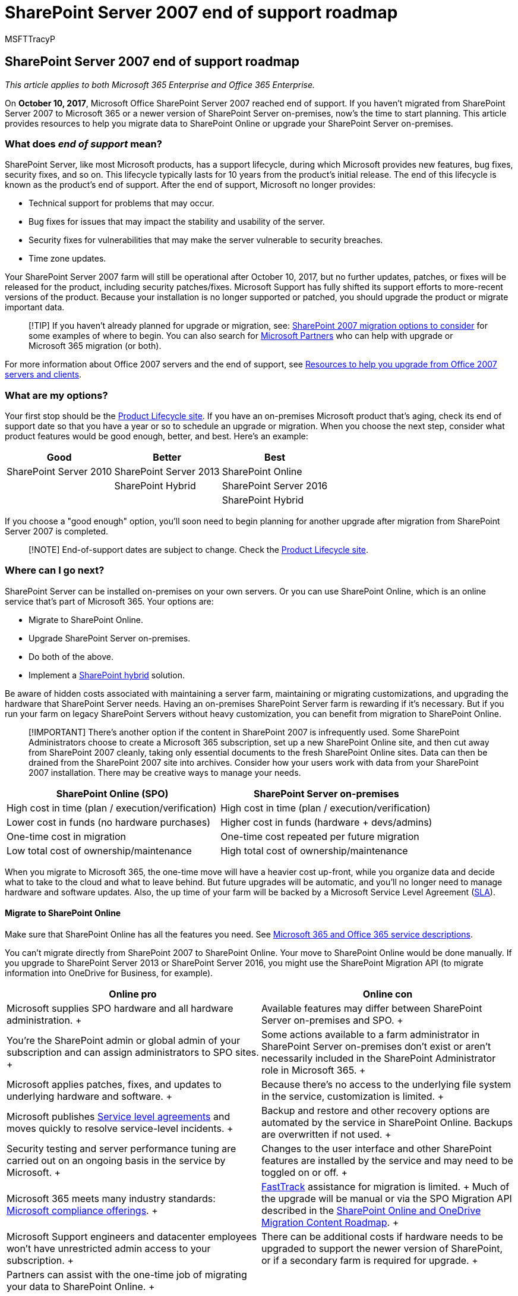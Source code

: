 = SharePoint Server 2007 end of support roadmap
:audience: ITPro
:author: MSFTTracyP
:description: Support for SharePoint Server 2007 ended in October 2017. In this article, learn about your upgrade, migration, and support options.
:f1.keywords: ["CSH"]
:manager: scotv
:ms.assetid: ba124775-d5c0-4d68-b88d-8458ad4c3717
:ms.author: tracyp
:ms.collection: ["Ent_O365", "SPO_Content"]
:ms.custom: ["vsemail", "MS_WSS_DirectoryManagement", "MS_WSS_ConfigEmail", "globalemailconfig", "configssc", "AppDefToBDC", "seo-marvel-apr2020"]
:ms.date: 01/28/2019
:ms.localizationpriority: medium
:ms.service: microsoft-365-enterprise
:ms.topic: conceptual
:search.appverid: ["MET150", "OFU120", "SPS150", "OSU140", "WSU120", "OSR120", "SPO160", "PJW120", "SPB160", "OSI150", "OSI160", "BSA160", "OSU160"]

== SharePoint Server 2007 end of support roadmap

_This article applies to both Microsoft 365 Enterprise and Office 365 Enterprise._

On *October 10, 2017*, Microsoft Office SharePoint Server 2007 reached end of support.
If you haven't migrated from SharePoint Server 2007 to Microsoft 365 or a newer version of SharePoint Server on-premises, now's the time to start planning.
This article provides resources to help you migrate data to SharePoint Online or upgrade your SharePoint Server on-premises.

=== What does _end of support_ mean?

SharePoint Server, like most Microsoft products, has a support lifecycle, during which Microsoft provides new features, bug fixes, security fixes, and so on.
This lifecycle typically lasts for 10 years from the product's initial release.
The end of this lifecycle is known as the product's end of support.
After the end of support, Microsoft no longer provides:

* Technical support for problems that may occur.
* Bug fixes for issues that may impact the stability and usability of the server.
* Security fixes for vulnerabilities that may make the server vulnerable to security breaches.
* Time zone updates.

Your SharePoint Server 2007 farm will still be operational after October 10, 2017, but no further updates, patches, or fixes will be released for the product, including security patches/fixes.
Microsoft Support has fully shifted its support efforts to more-recent versions of the product.
Because your installation is no longer supported or patched, you should upgrade the product or migrate important data.

____
[!TIP] If you haven't already planned for upgrade or migration, see: xref:sharepoint-2007-migration-options.adoc[SharePoint 2007 migration options to consider] for some examples of where to begin.
You can also search for https://go.microsoft.com/fwlink/?linkid=841249[Microsoft Partners] who can help with upgrade or Microsoft 365 migration (or both).
____

For more information about Office 2007 servers and the end of support, see xref:upgrade-from-office-2007-servers-and-products.adoc[Resources to help you upgrade from Office 2007 servers and clients].

=== What are my options?

Your first stop should be the link:/lifecycle/products/?alpha=Microsoft+Office+SharePoint+Server+2007[Product Lifecycle site].
If you have an on-premises Microsoft product that's aging, check its end of support date so that you have a year or so to schedule an upgrade or migration.
When you choose the next step, consider what product features would be good enough, better, and best.
Here's an example:

|===
| *Good* | *Better* | *Best*

| SharePoint Server 2010  +
| SharePoint Server 2013  +
| SharePoint Online  +

|
| SharePoint Hybrid  +
| SharePoint Server 2016  +

|
|
| SharePoint Hybrid  +
|===

If you choose a "good enough" option, you'll soon need to begin planning for another upgrade after migration from SharePoint Server 2007 is completed.

____
[!NOTE]  End-of-support dates are subject to change.
Check the https://support.microsoft.com/lifecycle[Product Lifecycle site].
____

=== Where can I go next?

SharePoint Server can be installed on-premises on your own servers.
Or you can use SharePoint Online, which is an online service that's part of Microsoft 365.
Your options are:

* Migrate to SharePoint Online.
* Upgrade SharePoint Server on-premises.
* Do both of the above.
* Implement a https://support.office.com/article/4c89a95a-a58c-4fc1-974a-389d4f195383.aspx[SharePoint hybrid] solution.

Be aware of hidden costs associated with maintaining a server farm, maintaining or migrating customizations, and upgrading the hardware that SharePoint Server needs.
Having an on-premises SharePoint Server farm is rewarding if it's necessary.
But if you run your farm on legacy SharePoint Servers without heavy customization, you can benefit from migration to SharePoint Online.

____
[!IMPORTANT] There's another option if the content in SharePoint 2007 is infrequently used.
Some SharePoint Administrators choose to create a Microsoft 365 subscription, set up a new SharePoint Online site, and then cut away from SharePoint 2007 cleanly, taking only essential documents to the fresh SharePoint Online sites.
Data can then be drained from the SharePoint 2007 site into archives.
Consider how your users work with data from your SharePoint 2007 installation.
There may be creative ways to manage your needs.
____

|===
| *SharePoint Online (SPO)* | *SharePoint Server on-premises*

| High cost in time (plan / execution/verification)  +
| High cost in time (plan / execution/verification)  +

| Lower cost in funds (no hardware purchases)  +
| Higher cost in funds (hardware + devs/admins)  +

| One-time cost in migration  +
| One-time cost repeated per future migration  +

| Low total cost of ownership/maintenance  +
| High total cost of ownership/maintenance  +
|===

When you migrate to Microsoft 365, the one-time move will have a heavier cost up-front, while you organize data and decide what to take to the cloud and what to leave behind.
But future upgrades will be automatic, and you'll no longer need to manage hardware and software updates.
Also, the up time of your farm will be backed by a Microsoft Service Level Agreement (link:/office365/servicedescriptions/office-365-platform-service-description/service-level-agreement[SLA]).

==== Migrate to SharePoint Online

Make sure that SharePoint Online has all the features you need.
See link:/office365/servicedescriptions/office-365-service-descriptions-technet-library[Microsoft 365 and Office 365 service descriptions].

You can't migrate directly from SharePoint 2007 to SharePoint Online.
Your move to SharePoint Online would be done manually.
If you upgrade to SharePoint Server 2013 or SharePoint Server 2016, you might use the SharePoint Migration API (to migrate information into OneDrive for Business, for example).

|===
| *Online pro* | *Online con*

| Microsoft supplies SPO hardware and all hardware administration.
+
| Available features may differ between SharePoint Server on-premises and SPO.
+

| You're the SharePoint admin or global admin of your subscription and can assign administrators to SPO sites.
+
| Some actions available to a farm administrator in SharePoint Server on-premises don't exist or aren't necessarily included in the SharePoint Administrator role in Microsoft 365.
+

| Microsoft applies patches, fixes, and updates to underlying hardware and software.
+
| Because there's no access to the underlying file system in the service, customization is limited.
+

| Microsoft publishes link:/office365/servicedescriptions/office-365-platform-service-description/service-level-agreement[Service level agreements] and moves quickly to resolve service-level incidents.
+
| Backup and restore and other recovery options are automated by the service in SharePoint Online.
Backups are overwritten if not used.
+

| Security testing and server performance tuning are carried out on an ongoing basis in the service by Microsoft.
+
| Changes to the user interface and other SharePoint features are installed by the service and may need to be toggled on or off.
+

| Microsoft 365 meets many industry standards: link:/compliance/regulatory/offering-home[Microsoft compliance offerings].
+
| https://www.microsoft.com/fasttrack/microsoft-365[FastTrack] assistance for migration is limited.
+ Much of the upgrade will be manual or via the SPO Migration API described in the link:/sharepointmigration/upload-on-premises-content-to-sharepoint-online-using-powershell-cmdlets[SharePoint Online and OneDrive Migration Content Roadmap].
+

| Microsoft Support engineers and datacenter employees won't have unrestricted admin access to your subscription.
+
| There can be additional costs if hardware needs to be upgraded to support the newer version of SharePoint, or if a secondary farm is required for upgrade.
+

| Partners can assist with the one-time job of migrating your data to SharePoint Online.
+
|

| Online products are updated automatically.
Although features may deprecate, there's no true end of support.
+
|
|===

If you've decided to create a new Microsoft 365 site and will manually migrate data to it as is needed, check your https://www.microsoft.com/microsoft-365/[Microsoft 365 options].

==== Upgrade SharePoint Server on-premises

There's no way to skip versions in SharePoint Upgrades.
Upgrades go serially:

* SharePoint 2007 > SharePoint Server 2010 > SharePoint Server 2013 > SharePoint Server 2016

To go from SharePoint 2007 to SharePoint Server 2016 means a significant investment of time and will involve costs in hardware (SQL servers must also be upgraded), software, and administration.
Customizations will need to be upgraded or abandoned.

____
[!NOTE] It's possible to maintain your end-of-life SharePoint 2007 farm, install a SharePoint Server 2016 farm on new hardware (so the separate farms run side-by-side), and then plan and execute a manual migration of content (for downloading and re-uploading content, for example).
But beware of some of the pitfalls of manual moves, such as moves of documents replacing the last-modified account with the alias of the account doing the manual move.
Also consider the work that must be done ahead of time, such as recreating sites, subsites, permissions, and list structures.
Consider in advance what data you can move into storage or delete to reduce the impact of migration.
____

It's important to clean up your environment before you upgrade.
Be certain your existing farm is functional before you upgrade, and certainly before you decommission!

Remember to review the _supported and unsupported upgrade paths_:

* link:/previous-versions/office/sharepoint-2007-products-and-technologies/cc262747(v=office.12)[SharePoint Server 2007]
* link:/previous-versions/office/sharepoint-2007-products-and-technologies/cc262747(v=office.12)[SharePoint Server 2010]
* link:/SharePoint/upgrade-and-update/review-supported-editions-and-products-for-upgrading-to-sharepoint-2013[SharePoint Server 2013]

If you have customizations, it's critical to have a plan for each step in the migration path:

* link:/previous-versions/office/sharepoint-2007-products-and-technologies/cc263203(v=office.12)[SharePoint 2007]
* link:/previous-versions/office/sharepoint-server-2010/cc263203(v=office.14)[SharePoint Server 2010]
* link:/SharePoint/upgrade-and-update/create-a-communication-plan-for-the-upgrade-to-sharepoint-2013[SharePoint Server 2013]

|===
| *On-premises pro* | *On-premises con*

| Full control of all aspects of your SharePoint Farm, from the server hardware up.
+
| All breaks and fixes are the responsibility of your company (you can engage paid Microsoft Support if your product is not past end of support).
+

| Full feature set of SharePoint Server on-premises with the option to connect your on-premises farm to a SharePoint Online subscription via hybrid.
+
| Upgrade, patches, security fixes, and all maintenance of SharePoint Server managed on-premises.
+

| Full access for greater customization.
+
| link:/compliance/regulatory/offering-home[Microsoft compliance offerings] must be manually configured on-premises.
+

| Security testing, and server performance tuning is carried out on your premises (under your control).
+
| Microsoft 365 may make features available to SharePoint Online that don't interoperate with SharePoint Server on-premises.
+

| Partners can assist with migrating data to the next version of SharePoint Server (and beyond).
+
| Your SharePoint Server sites won't automatically use link:/SharePoint/security-for-sharepoint-server/enable-tls-1-1-and-tls-1-2-support-in-sharepoint-server-2016[SSL/TLS] certificates as is seen in SharePoint Online.
+

| Full control of naming conventions, back up and restore, and other recovery options in SharePoint Server on-premises.
+
| SharePoint Server on-premises is sensitive to product lifecycles.
+
|===

==== Upgrade resources

Make sure your environment meets hardware and software requirements, and then follow supported upgrade methods.

* *Hardware/software requirements for*:
+
[cols=4*]
|===
| link:/previous-versions/office/sharepoint-server-2010/cc262485(v=office.14)[SharePoint Server 2010]
| link:/previous-versions/office/sharepoint-server-2010/cc262485(v=office.14)[SharePoint Server 2010]
| link:/sharepoint/install/hardware-software-requirements-2013[SharePoint Server 2013]
| link:/SharePoint/install/hardware-and-software-requirements[SharePoint Server 2016]
|===

* *Software boundaries and limits for*:
+
[cols=4*]
|===
| link:/previous-versions/office/sharepoint-2007-products-and-technologies/cc262787(v=office.12)[SharePoint Server 2007]
| link:/previous-versions/office/sharepoint-server-2010/cc262787(v=office.14)[SharePoint Server 2010]
| link:/SharePoint/install/software-boundaries-and-limits[SharePoint Server 2013]
| link:/sharepoint/install/software-boundaries-limits-2019[SharePoint Server 2016]
|===

* *The upgrade process overview for*:
+
[cols=4*]
|===
| link:/previous-versions/office/sharepoint-2007-products-and-technologies/cc303420(v=office.12)[SharePoint Server 2007]
| link:/previous-versions/office/sharepoint-server-2010/cc303420(v=office.14)[SharePoint Server 2010]
| link:/SharePoint/upgrade-and-update/upgrade-to-sharepoint-server-2016[SharePoint Server 2013]
| link:/SharePoint/upgrade-and-update/upgrade-to-sharepoint-server-2016[SharePoint Server 2016]
|===

==== Create a SharePoint hybrid solution between SharePoint Online and on-premises

If the answer to your migration needs is somewhere between the self-control offered by on-premises and the lower cost of ownership offered by SharePoint Online, you can connect SharePoint Server 2013 or 2016 farms to SharePoint Online through hybrids.
https://support.office.com/article/4c89a95a-a58c-4fc1-974a-389d4f195383.aspx[Learn about SharePoint hybrid solutions].

If you decide that a hybrid SharePoint Server farm will benefit your business, familiarize yourself with the existing types of hybrids and how to configure the connection between your on-premises SharePoint farm and your Microsoft 365 subscription.

|===
| Option | Description

| link:/compliance/regulatory/offering-home[Microsoft compliance offerings]  +
| https://www.microsoft.com/fasttrack/microsoft-365[FastTrack] assistance for migration is limited.
+ Much of the upgrade will be manual, or via the SPO Migration API described in the link:/sharepointmigration/upload-on-premises-content-to-sharepoint-online-using-powershell-cmdlets[SharePoint Online and OneDrive Migration Content Roadmap].
+

| Microsoft Support engineers and data center employees don't have unrestricted admin access to your subscription.
+
| There can be additional costs if hardware infrastructure needs to be upgraded to support the newer version of SharePoint, or if a secondary farm is required for upgrade.
+

| Partners can assist with the one-time job of migrating your data to SharePoint Online.
+
|

| Online products are updated automatically across the service.
Though features may deprecate, there's no true end of support.
+
|
|===

If you've decided to create a new Microsoft 365 site and will manually migrate data to it as is needed, check your https://www.microsoft.com/microsoft-365/[Microsoft 365 options].

==== Upgrade SharePoint Server on-premises

There's no way to skip versions in SharePoint Upgrades.
Upgrades go serially:

* SharePoint 2007 > SharePoint Server 2010 > SharePoint Server 2013 > SharePoint Server 2016

To go from SharePoint 2007 to SharePoint Server 2016 will mean a significant investment of time and will involve costs for hardware (SQL servers must also be upgraded), software, and administration.
Customizations will need to be upgraded or abandoned.

____
[!NOTE] It's possible to maintain your end-of-life SharePoint 2007 farm, install a SharePoint Server 2016 farm on new hardware (so the separate farms run side-by-side), and then plan and execute a manual migration of content (for downloading and re-uploading content, for example).
But beware of potential pitfalls of manual moves, such as moves of documents replacing the last-modified account with the alias of the account doing the manual move, and the work that must be done ahead of time, such as recreating sites, subsites, permissions and list structures.
Consider what data you can move into storage or delete to reduce the impact of migration.
____

Clean your environment prior to upgrade.
Be certain your existing farm is functional before you upgrade and certainly before you decommission!

Remember to review the _supported and unsupported upgrade paths_:

* link:/previous-versions/office/sharepoint-2007-products-and-technologies/cc262747(v=office.12)[SharePoint Server 2007]
* link:/previous-versions/office/sharepoint-2007-products-and-technologies/cc262747(v=office.12)[SharePoint Server 2010]
* link:/SharePoint/upgrade-and-update/review-supported-editions-and-products-for-upgrading-to-sharepoint-2013[SharePoint Server 2013]

If you have _customizations_, it's critical you have a plan your upgrade for each step in the migration path:

* link:/previous-versions/office/sharepoint-2007-products-and-technologies/cc263203(v=office.12)[SharePoint 2007]
* link:/previous-versions/office/sharepoint-server-2010/cc263203(v=office.14)[SharePoint Server 2010]
* link:/SharePoint/upgrade-and-update/create-a-communication-plan-for-the-upgrade-to-sharepoint-2013[SharePoint Server 2013]

|===
| *On-premises Pro* | *On-premises Con*

| Full control of all aspects of your SharePoint Farm, from the server hardware up.
+
| All breaks and fixes are the responsibility of your company.
(You can engage paid Microsoft Support if your product isn't past end of support.)  +

| Full feature set of SharePoint Server on-premises with the option to connect your on-premises farm to a SharePoint Online subscription via hybrid.
+
| Upgrade, patches, security fixes, and all maintenance of SharePoint Server managed on-premises.
+

| Full access for greater customization.
+
| link:/compliance/regulatory/offering-home[Microsoft compliance offerings] must be manually configured on-premises.
+

| Security testing and server performance tuning are carried out on your premises under your control.
+
| Microsoft 365 may make features available to SharePoint Online that don't interoperate with SharePoint Server on-premises  +

| Partners can help migrate data to the next version of SharePoint Server (and beyond).
+
| Your SharePoint Server sites will not automatically use link:/SharePoint/security-for-sharepoint-server/enable-tls-1-1-and-tls-1-2-support-in-sharepoint-server-2016[SSL/TLS] certificates as is seen in SharePoint Online.
+

| Full control of naming conventions, back up and restore, and other recovery options in SharePoint Server on-premises.
+
| SharePoint Server on-premises is sensitive to product lifecycles.
+
|===

==== Upgrade resources

Make sure that your environment meets hardware and software requirements.
Then follow the supported upgrade methods.

* *Hardware/software requirements for:*
+
[cols=4*]
|===
| link:/previous-versions/office/sharepoint-server-2010/cc262485(v=office.14)[SharePoint Server 2010]
| link:/previous-versions/office/sharepoint-server-2010/cc262485(v=office.14)[SharePoint Server 2010]
| link:/sharepoint/install/hardware-software-requirements-2013[SharePoint Server 2013]
| link:/SharePoint/install/hardware-and-software-requirements[SharePoint Server 2016]
|===

* *Software boundaries and limits for:*
+
[cols=4*]
|===
| link:/previous-versions/office/sharepoint-2007-products-and-technologies/cc262787(v=office.12)[SharePoint Server 2007]
| link:/previous-versions/office/sharepoint-server-2010/cc262787(v=office.14)[SharePoint Server 2010]
| link:/SharePoint/install/software-boundaries-and-limits[SharePoint Server 2013]
| link:/sharepoint/install/software-boundaries-limits-2019[SharePoint Server 2016]
|===

* *The upgrade process overview for:*
+
[cols=4*]
|===
| link:/previous-versions/office/sharepoint-2007-products-and-technologies/cc303420(v=office.12)[SharePoint Server 2007]
| link:/previous-versions/office/sharepoint-server-2010/cc303420(v=office.14)[SharePoint Server 2010]
| link:/SharePoint/upgrade-and-update/upgrade-to-sharepoint-server-2016[SharePoint Server 2013]
| link:/SharePoint/upgrade-and-update/upgrade-to-sharepoint-server-2016[SharePoint Server 2016]
|===

==== Create a SharePoint hybrid solution between SharePoint Online and on-premises

If the answer to your migration needs is somewhere between the self-control offered by on-premises and the lower cost of ownership offered by SharePoint Online, you can connect SharePoint Server 2013 or 2016 farms to SharePoint Online through hybrids.
https://support.office.com/article/4c89a95a-a58c-4fc1-974a-389d4f195383.aspx[Learn about SharePoint hybrid solutions]

If you decide that a hybrid SharePoint Server farm will benefit your business, familiarize yourself with the existing types of hybrids and how to configure the connection between your on-premises SharePoint farm and your Microsoft 365 subscription.

One good way to see how this works is to create a Microsoft 365 dev/test environment, which you can set up with xref:m365-enterprise-test-lab-guides.adoc[Test Lab Guides].
After you get a trial or purchased Microsoft 365 subscription, you can create the site collections, webs, and document libraries in SharePoint Online to which you can migrate data.
You can migrate manually, by use of the Migration API, or, if you want to migrate My Site content to OneDrive for Business, through the hybrid wizard.

____
[!NOTE] Remember that to use the hybrid option, your SharePoint 2007 farm will need to be upgraded, on-premises, to either SharePoint Server 2013 or SharePoint Server 2016.
____

=== Related topics

link:/previous-versions/office/sharepoint-2007-products-and-technologies/cc262967(v=office.12)[Troubleshoot and resume upgrade (Office SharePoint Server 2007)]

link:/previous-versions/office/sharepoint-server-2010/cc262967(v=office.14)[Troubleshoot upgrade issues (SharePoint Server 2010)]

link:/SharePoint/upgrade-and-update/troubleshoot-database-upgrade-issues-in-sharepoint-2013[Troubleshoot database upgrade issues in SharePoint 2013]

https://go.microsoft.com/fwlink/?linkid=841249[Search for Microsoft Partners to help with Upgrade]

xref:upgrade-from-office-2007-servers-and-products.adoc[Resources to help you upgrade from Office 2007 servers and clients]
